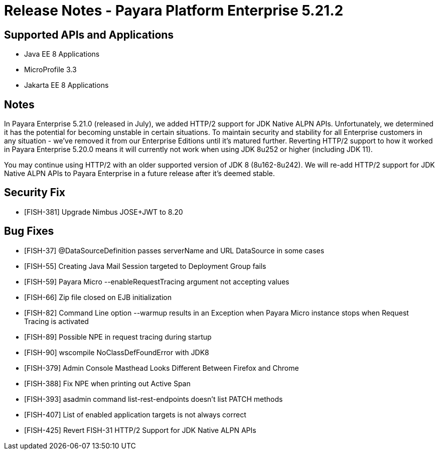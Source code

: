 = Release Notes - Payara Platform Enterprise 5.21.2

== Supported APIs and Applications

* Java EE 8 Applications
* MicroProfile 3.3
* Jakarta EE 8 Applications

== Notes

In Payara Enterprise 5.21.0 (released in July), we added HTTP/2 support for JDK Native ALPN APIs. Unfortunately, we determined it has the potential for becoming unstable in certain situations. To maintain security and stability for all Enterprise customers in any situation - we've removed it from our Enterprise Editions until it's matured further. Reverting HTTP/2 support to how it worked in Payara Enterprise 5.20.0  means it will currently not work when using JDK 8u252 or higher (including JDK 11).

You may continue using HTTP/2 with an older supported version of JDK 8 (8u162-8u242). We will re-add HTTP/2 support for JDK Native ALPN APIs to Payara Enterprise in a future release after it’s deemed stable.

== Security Fix

* [FISH-381] Upgrade Nimbus JOSE+JWT to 8.20

== Bug Fixes

* [FISH-37] @DataSourceDefinition passes serverName and URL DataSource in some cases
* [FISH-55] Creating Java Mail Session targeted to Deployment Group fails
* [FISH-59] Payara Micro --enableRequestTracing argument not accepting values
* [FISH-66] Zip file closed on EJB initialization
* [FISH-82] Command Line option --warmup results in an Exception when Payara Micro instance stops when Request Tracing is activated
* [FISH-89] Possible NPE in request tracing during startup
* [FISH-90] wscompile NoClassDefFoundError with JDK8
* [FISH-379] Admin Console Masthead Looks Different Between Firefox and Chrome
* [FISH-388] Fix NPE when printing out Active Span
* [FISH-393] asadmin command list-rest-endpoints doesn't list PATCH methods
* [FISH-407] List of enabled application targets is not always correct
* [FISH-425] Revert FISH-31 HTTP/2 Support for JDK Native ALPN APIs